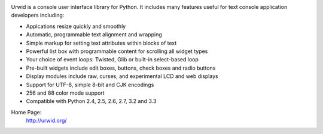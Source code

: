.. image:: https://travis-ci.org/wardi/urwid.png?branch=master
   :alt: build status
   :target: https://travis-ci.org/wardi/urwid/

Urwid is a console user interface library for Python.
It includes many features useful for text console application developers including:

- Applcations resize quickly and smoothly
- Automatic, programmable text alignment and wrapping
- Simple markup for setting text attributes within blocks of text
- Powerful list box with programmable content for scrolling all widget types
- Your choice of event loops: Twisted, Glib or built-in select-based loop
- Pre-built widgets include edit boxes, buttons, check boxes and radio buttons
- Display modules include raw, curses, and experimental LCD and web displays
- Support for UTF-8, simple 8-bit and CJK encodings
- 256 and 88 color mode support
- Compatible with Python 2.4, 2.5, 2.6, 2.7, 3.2 and 3.3

Home Page:
  http://urwid.org/
